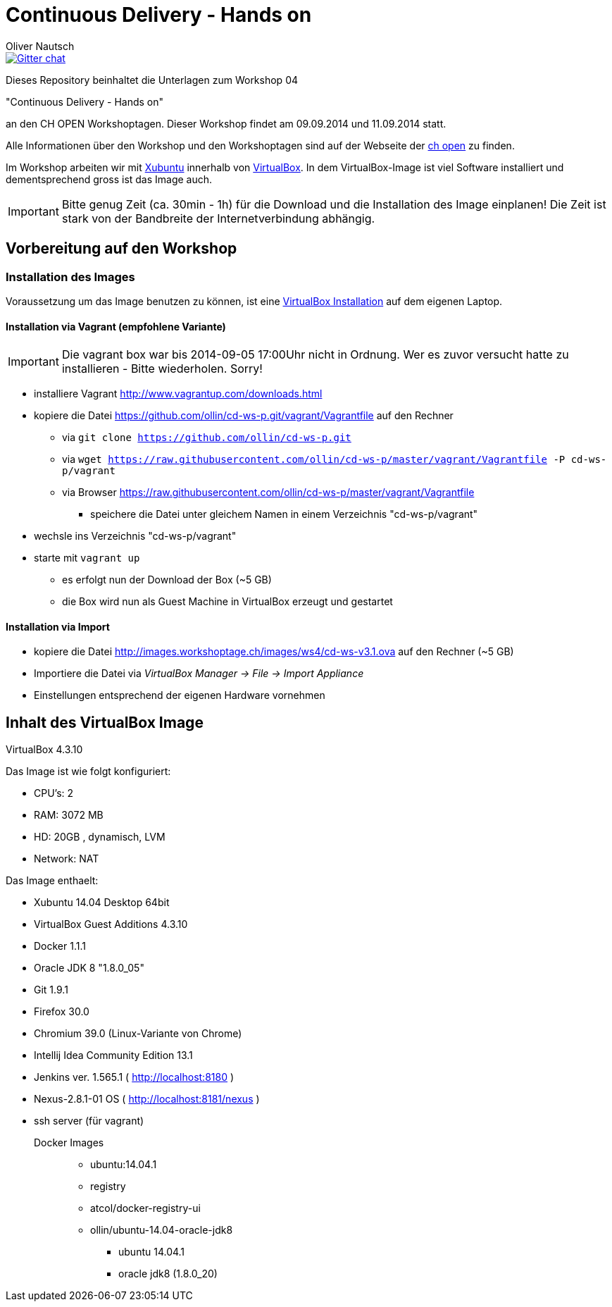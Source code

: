 Continuous Delivery - Hands on
==============================
:author:    Oliver Nautsch

image::https://badges.gitter.im/ollin/cd-ws-p.png["Gitter chat", float="right", link="https://gitter.im/ollin/cd-ws-p"]

Dieses Repository beinhaltet die Unterlagen zum Workshop 04

"Continuous Delivery - Hands on"

an den CH OPEN Workshoptagen. Dieser Workshop findet am 09.09.2014 und 11.09.2014 statt.

Alle Informationen über den Workshop und den Workshoptagen sind auf der Webseite der
http://www.ch-open.ch/wstage/workshop-tage/programm-2014/ws-4-continuous-delivery-hands-on/[ch open] zu finden.

Im Workshop arbeiten wir mit http://xubuntu.org/[Xubuntu] innerhalb von https://www.virtualbox.org/[VirtualBox]. In dem
VirtualBox-Image ist viel Software installiert und dementsprechend gross ist das Image auch.

[IMPORTANT]
Bitte genug Zeit (ca. 30min - 1h) für die Download und die Installation des Image einplanen!
Die Zeit ist stark von der Bandbreite der Internetverbindung abhängig.

== Vorbereitung auf den Workshop
=== Installation des Images

Voraussetzung um das Image benutzen zu können, ist eine
https://www.virtualbox.org/wiki/Downloads[VirtualBox Installation] auf dem eigenen Laptop.

==== Installation via Vagrant (empfohlene Variante)

IMPORTANT: Die vagrant box war bis 2014-09-05 17:00Uhr nicht in Ordnung. Wer es zuvor versucht hatte zu installieren - Bitte wiederholen. Sorry!


* installiere Vagrant http://www.vagrantup.com/downloads.html
* kopiere die Datei https://github.com/ollin/cd-ws-p.git/vagrant/Vagrantfile auf den Rechner
  ** via +git clone https://github.com/ollin/cd-ws-p.git+
  ** via +wget https://raw.githubusercontent.com/ollin/cd-ws-p/master/vagrant/Vagrantfile -P cd-ws-p/vagrant+
  ** via Browser https://raw.githubusercontent.com/ollin/cd-ws-p/master/vagrant/Vagrantfile
     *** speichere die Datei unter gleichem Namen in einem Verzeichnis "cd-ws-p/vagrant"
* wechsle ins Verzeichnis "cd-ws-p/vagrant"
* starte mit +vagrant up+
  ** es erfolgt nun der Download der Box (~5 GB)
  ** die Box wird nun als Guest Machine in VirtualBox erzeugt und gestartet

==== Installation via Import

* kopiere die Datei http://images.workshoptage.ch/images/ws4/cd-ws-v3.1.ova auf den Rechner (~5 GB)
* Importiere die Datei via 'VirtualBox Manager -> File -> Import Appliance'
* Einstellungen entsprechend der eigenen Hardware vornehmen

== Inhalt des VirtualBox Image

VirtualBox 4.3.10

Das Image ist wie folgt konfiguriert:

- CPU's:    2
- RAM:      3072 MB
- HD:       20GB , dynamisch, LVM
- Network:  NAT

Das Image enthaelt:

- Xubuntu 14.04 Desktop 64bit
- VirtualBox Guest Additions 4.3.10

- Docker 1.1.1
- Oracle JDK 8 "1.8.0_05"
- Git 1.9.1
- Firefox 30.0
- Chromium 39.0 (Linux-Variante von Chrome)
- Intellij Idea Community Edition 13.1
- Jenkins ver. 1.565.1 ( http://localhost:8180 )
- Nexus-2.8.1-01 OS ( http://localhost:8181/nexus )
- ssh server (für vagrant)

Docker Images::
* ubuntu:14.04.1
* registry
* atcol/docker-registry-ui
* ollin/ubuntu-14.04-oracle-jdk8
  ** ubuntu 14.04.1
  ** oracle jdk8 (1.8.0_20)




